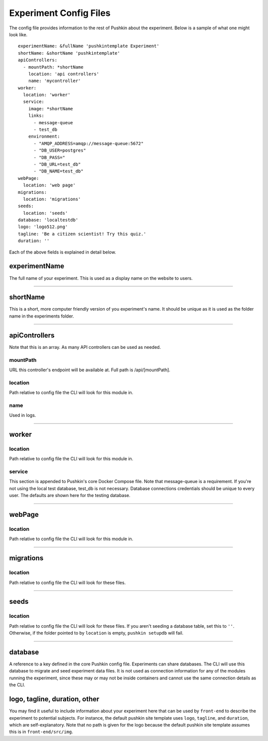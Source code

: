 .. _exp_config:

Experiment Config Files
=======================
The config file provides information to the rest of Pushkin about the experiment. Below is a sample of what one might look like.

::

   experimentName: &fullName 'pushkintemplate Experiment'
   shortName: &shortName 'pushkintemplate'
   apiControllers:
     - mountPath: *shortName
       location: 'api controllers'
       name: 'mycontroller'
   worker:
     location: 'worker'
     service:
       image: *shortName
       links:
         - message-queue
         - test_db
       environment:
         - "AMQP_ADDRESS=amqp://message-queue:5672"
         - "DB_USER=postgres"
         - "DB_PASS="
         - "DB_URL=test_db"
         - "DB_NAME=test_db"
   webPage:
     location: 'web page'
   migrations:
     location: 'migrations'
   seeds:
     location: 'seeds'
   database: 'localtestdb'
   logo: 'logo512.png'
   tagline: 'Be a citizen scientist! Try this quiz.'
   duration: ''
    
Each of the above fields is explained in detail below.

experimentName
---------------
The full name of your experiment. This is used as a display name on the website to users.

---------------

shortName
-------------
This is a short, more computer friendly version of you experiment's name. It should be unique as it is used as the folder name in the experiments folder.

---------------

apiControllers
---------------
Note that this is an array. As many API controllers can be used as needed.

mountPath
~~~~~~~~~~~~
URL this controller's endpoint will be available at. Full path is /api/[mountPath].

location
~~~~~~~~~~~~
Path relative to config file the CLI will look for this module in.

name
~~~~~~~~~~
Used in logs.

---------------

worker
-----------

location
~~~~~~~~~~
Path relative to config file the CLI will look for this module in.

service
~~~~~~~~
This section is appended to Pushkin's core Docker Compose file. Note that message-queue is a requirement. If you're not using the local test database, test_db is not necessary. Database connections credentials should be unique to every user. The defaults are shown here for the testing database.

---------------

webPage
----------

location
~~~~~~~~~~
Path relative to config file the CLI will look for this module in.

---------------

migrations
----------

location
~~~~~~~~~~
Path relative to config file the CLI will look for these files.

---------------

seeds
----------

location
~~~~~~~~~~
Path relative to config file the CLI will look for these files. If you aren't seeding a database table, set this to ``''``. Otherwise, if the folder pointed to by ``location`` is empty, ``pushkin setupdb`` will fail.

---------------

database
----------
A reference to a key defined in the core Pushkin config file. Experiments can share databases. The CLI will use this database to migrate and seed experiment data files. It is not used as connection information for any of the modules running the experiment, since these may or may not be inside containers and cannot use the same connection details as the CLI.

logo, tagline, duration, other
--------------
You may find it useful to include information about your experiment here that can be used by ``front-end`` to describe the experiment to potential subjects. For instance, the default pushkin site template uses ``logo``, ``tagline``, and ``duration``, which are self-explanatory. Note that no path is given for the logo because the default pushkin site template assumes this is in ``front-end/src/img``.
